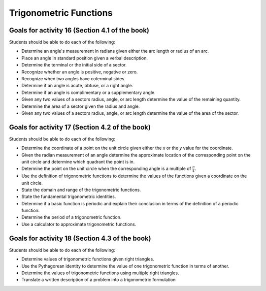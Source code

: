 

Trigonometric Functions
---------------------------

Goals for activity 16 (Section 4.1 of the book)
^^^^^^^^^^^^^^^^^^^^^^^^^^^^^^^^^^^^^^^^^^^^^^^^^^

Students should be able to do each of the following:

* Determine an angle's measurement in radians given either the arc length or radius of an arc.
    
* Place an angle in standard position given a verbal description.
  
* Determine the terminal or the initial side of a sector.
  
* Recognize whether an angle is positive, negative or zero.
  
* Recognize when two angles have coterminal sides.
  
* Determine if an angle is acute, obtuse, or a right angle.
  
* Determine if an angle is complimentary or a supplementary angle.
  
* Given any two values of a sectors radius, angle, or arc length determine the value of the remaining quantity.

* Determine the area of a sector given the radius and angle.

* Given any two values of a sectors radius, angle, or arc length determine the value of the area of the sector.



Goals for activity 17 (Section 4.2 of the book)
^^^^^^^^^^^^^^^^^^^^^^^^^^^^^^^^^^^^^^^^^^^^^^^^^^

Students should be able to do each of the following:

* Determine the coordinate of a point on the unit circle given either the *x* or the *y* value for the coordinate.

* Given the radian measurement of an angle determine the approximate location of the corresponding point on the unit circle and determine which quadrant the point is in.
    
* Determine the point on the unit circle when the corresponding angle is a multiple of :math:`\frac{\pi}{4}`.
    
* Use the definition of trigonometric functions to determine the values of the functions given a coordinate on the unit circle.
    
* State the domain and range of the trigonometric functions.
    
* State the fundamental trigonometric identities.
    
* Determine if a basic function is periodic and explain their conclusion in terms of the definition of a periodic function.
    
* Determine the period of a trigonometric function.
    
* Use a calculator to approximate trigonometric functions.



Goals for activity 18 (Section 4.3 of the book)
^^^^^^^^^^^^^^^^^^^^^^^^^^^^^^^^^^^^^^^^^^^^^^^^^^

Students should be able to do each of the following:


* Determine values of trigonometric functions given right triangles.

* Use the Pythagorean identity to determine the value of one trigonometric function in terms of another.

* Determine the values of trigonometric functions using multiple right triangles.

* Translate a written description of a problem into a trigonometric formulation



